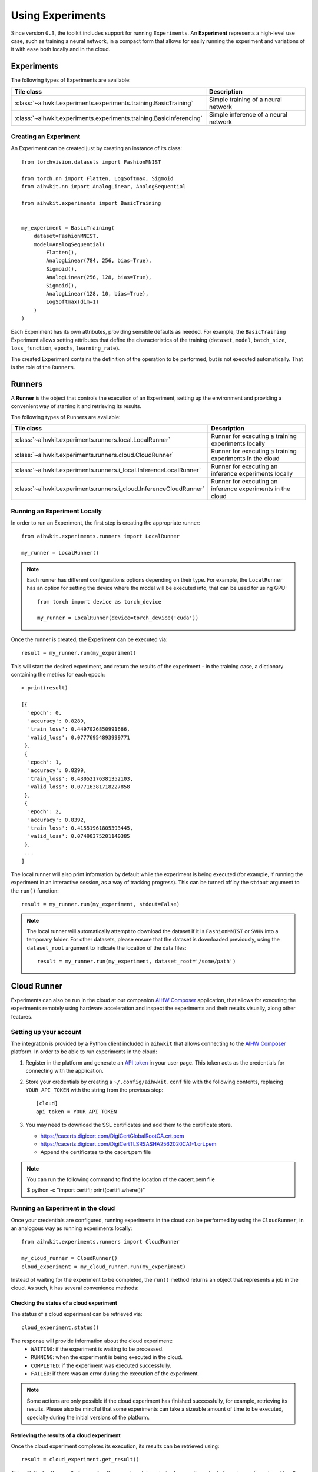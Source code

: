 Using Experiments
=================

Since version ``0.3``, the toolkit includes support for running ``Experiments``.
An **Experiment** represents a high-level use case, such as training a neural
network, in a compact form that allows for easily running the experiment and
variations of it with ease both locally and in the cloud.

Experiments
-----------

The following types of Experiments are available:

=====================================================================  ========
Tile class                                                             Description
=====================================================================  ========
:class:`~aihwkit.experiments.experiments.training.BasicTraining`       Simple training of a neural network
:class:`~aihwkit.experiments.experiments.training.BasicInferencing`    Simple inference of a neural network
=====================================================================  ========

Creating an Experiment
^^^^^^^^^^^^^^^^^^^^^^

An Experiment can be created just by creating an instance of its class::

    from torchvision.datasets import FashionMNIST

    from torch.nn import Flatten, LogSoftmax, Sigmoid
    from aihwkit.nn import AnalogLinear, AnalogSequential

    from aihwkit.experiments import BasicTraining


    my_experiment = BasicTraining(
        dataset=FashionMNIST,
        model=AnalogSequential(
            Flatten(),
            AnalogLinear(784, 256, bias=True),
            Sigmoid(),
            AnalogLinear(256, 128, bias=True),
            Sigmoid(),
            AnalogLinear(128, 10, bias=True),
            LogSoftmax(dim=1)
        )
    )

Each Experiment has its own attributes, providing sensible defaults as needed.
For example, the ``BasicTraining`` Experiment allows setting attributes that
define the characteristics of the training (``dataset``, ``model``,
``batch_size``, ``loss_function``, ``epochs``, ``learning_rate``).

The created Experiment contains the definition of the operation to be performed,
but is not executed automatically.  That is the role of the ``Runners``.

Runners
-------

A **Runner** is the object that controls the execution of an Experiment,
setting up the environment and providing a convenient way of starting it and
retrieving its results.

The following types of Runners are available:

===================================================================  ========
Tile class                                                           Description
===================================================================  ========
:class:`~aihwkit.experiments.runners.local.LocalRunner`              Runner for executing a training experiments locally
:class:`~aihwkit.experiments.runners.cloud.CloudRunner`              Runner for executing a training experiments in the cloud
:class:`~aihwkit.experiments.runners.i_local.InferenceLocalRunner`   Runner for executing an inference experiments locally
:class:`~aihwkit.experiments.runners.i_cloud.InferenceCloudRunner`   Runner for executing an inference experiments in the cloud
===================================================================  ========

Running an Experiment Locally
^^^^^^^^^^^^^^^^^^^^^^^^^^^^^

In order to run an Experiment, the first step is creating the appropriate
runner::

    from aihwkit.experiments.runners import LocalRunner

    my_runner = LocalRunner()

.. note::

    Each runner has different configurations options depending on their type.
    For example, the ``LocalRunner`` has an option for setting the device where
    the model will be executed into, that can be used for using GPU::

        from torch import device as torch_device

        my_runner = LocalRunner(device=torch_device('cuda'))

Once the runner is created, the Experiment can be executed via::

    result = my_runner.run(my_experiment)

This will start the desired experiment, and return the results of the
experiment - in the training case, a dictionary containing the metrics for each
epoch::

    > print(result)

    [{
      'epoch': 0,
      'accuracy': 0.8289,
      'train_loss': 0.4497026850991666,
      'valid_loss': 0.07776954893999771
     },
     {
      'epoch': 1,
      'accuracy': 0.8299,
      'train_loss': 0.43052176381352103,
      'valid_loss': 0.07716381718227858
     },
     {
      'epoch': 2,
      'accuracy': 0.8392,
      'train_loss': 0.41551961805393445,
      'valid_loss': 0.07490375201140385
     },
     ...
    ]

The local runner will also print information by default while the experiment
is being executed (for example, if running the experiment in an interactive
session, as a way of tracking progress). This can be turned off by the
``stdout`` argument to the ``run()`` function::

    result = my_runner.run(my_experiment, stdout=False)

.. note::

    The local runner will automatically attempt to download the dataset if it
    is ``FashionMNIST`` or ``SVHN`` into a temporary folder. For other datasets,
    please ensure that the dataset is downloaded previously, using the
    ``dataset_root`` argument to indicate the location of the data files::

        result = my_runner.run(my_experiment, dataset_root='/some/path')

Cloud Runner
------------

Experiments can also be run in the cloud at our companion `AIHW Composer`_
application, that allows for executing the experiments remotely using hardware
acceleration and inspect the experiments and their results visually, along
other features.

Setting up your account
^^^^^^^^^^^^^^^^^^^^^^^

The integration is provided by a Python client included in ``aihwkit`` that
allows connecting to the `AIHW Composer`_ platform. In order to be able to
run experiments in the cloud:

1. Register in the platform and generate an `API token`_ in your user page.
   This token acts as the credentials for connecting with the application.

2. Store your credentials by creating a ``~/.config/aihwkit.conf`` file with
   the following contents, replacing ``YOUR_API_TOKEN`` with the string
   from the previous step::

    [cloud]
    api_token = YOUR_API_TOKEN

3. You may need to download the SSL certificates and add them to the certificate store.
   
   - https://cacerts.digicert.com/DigiCertGlobalRootCA.crt.pem
   - https://cacerts.digicert.com/DigiCertTLSRSASHA2562020CA1-1.crt.pem
   - Append the certificates to the cacert.pem file

.. note::

   You can run the following command to find the location of the cacert.pem file

   $ python -c "import certifi; print(certifi.where())“

Running an Experiment in the cloud
^^^^^^^^^^^^^^^^^^^^^^^^^^^^^^^^^^

Once your credentials are configured, running experiments in the cloud can
be performed by using the ``CloudRunner``, in an analogous way as running
experiments locally::

    from aihwkit.experiments.runners import CloudRunner

    my_cloud_runner = CloudRunner()
    cloud_experiment = my_cloud_runner.run(my_experiment)

Instead of waiting for the experiment to be completed, the ``run()`` method
returns an object that represents a job in the cloud. As such, it has several
convenience methods:

Checking the status of a cloud experiment
"""""""""""""""""""""""""""""""""""""""""

The status of a cloud experiment can be retrieved via::

    cloud_experiment.status()

The response will provide information about the cloud experiment:
    * ``WAITING``: if the experiment is waiting to be processed.
    * ``RUNNING``: when the experiment is being executed in the cloud.
    * ``COMPLETED``: if the experiment was executed successfully.
    * ``FAILED``: if there was an error during the execution of the experiment.

.. note::

    Some actions are only possible if the cloud experiment has finished
    successfully, for example, retrieving its results. Please also be mindful
    that some experiments can take a sizeable amount of time to be executed,
    specially during the initial versions of the platform.

Retrieving the results of a cloud experiment
""""""""""""""""""""""""""""""""""""""""""""

Once the cloud experiment completes its execution, its results can be retrieved
using::

    result = cloud_experiment.get_result()

This will display the result of executing the experiment, in a similar form as
the output of running an Experiment locally.

Retrieving the content of the experiment
""""""""""""""""""""""""""""""""""""""""

The Experiment can be retrieved using::

    experiment = cloud_experiment.get_experiment()

This will return a local Experiment (for example, a ``BasicTraining``) that
can be used locally and their properties inspected. In particular, the weights
of the model will reflect the results of the experiment.

Retrieving a previous cloud experiment
""""""""""""""""""""""""""""""""""""""

The list of experiments previously executed in the cloud can be retrieved via::

    cloud_experiments = my_cloud_runner.list_experiments()

Please see https://github.com/IBM/aihwkit/tree/master/notebooks/cli for the experiment example notebooks.


.. _AIHW Composer: https://aihw-composer.draco.res.ibm.com/
.. _API token: https://aihw-composer.draco.res.ibm.com/account
